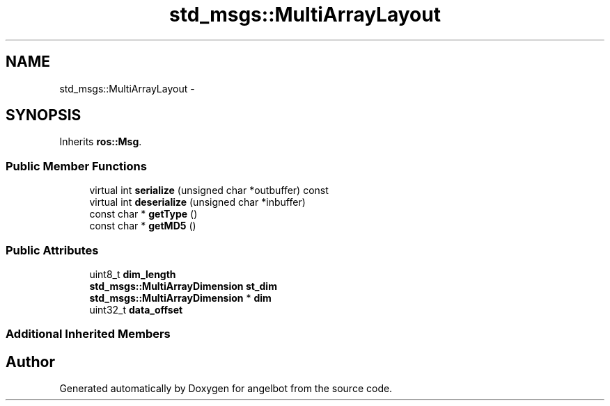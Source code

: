 .TH "std_msgs::MultiArrayLayout" 3 "Sat Jul 9 2016" "angelbot" \" -*- nroff -*-
.ad l
.nh
.SH NAME
std_msgs::MultiArrayLayout \- 
.SH SYNOPSIS
.br
.PP
.PP
Inherits \fBros::Msg\fP\&.
.SS "Public Member Functions"

.in +1c
.ti -1c
.RI "virtual int \fBserialize\fP (unsigned char *outbuffer) const "
.br
.ti -1c
.RI "virtual int \fBdeserialize\fP (unsigned char *inbuffer)"
.br
.ti -1c
.RI "const char * \fBgetType\fP ()"
.br
.ti -1c
.RI "const char * \fBgetMD5\fP ()"
.br
.in -1c
.SS "Public Attributes"

.in +1c
.ti -1c
.RI "uint8_t \fBdim_length\fP"
.br
.ti -1c
.RI "\fBstd_msgs::MultiArrayDimension\fP \fBst_dim\fP"
.br
.ti -1c
.RI "\fBstd_msgs::MultiArrayDimension\fP * \fBdim\fP"
.br
.ti -1c
.RI "uint32_t \fBdata_offset\fP"
.br
.in -1c
.SS "Additional Inherited Members"


.SH "Author"
.PP 
Generated automatically by Doxygen for angelbot from the source code\&.
